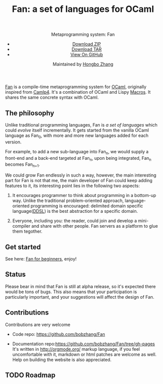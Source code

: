 #+TITLE: Fan: a set of languages for OCaml
#+OPTIONS: toc:nil html-postamble:nil html-preamble:nil
#+HTML_HEAD: <link rel="stylesheet" type="text/css" href="stylesheets/styles.css" />
#+BEGIN_HTML
<div class="wrapper">
<header>
<p class="header">Metaprogramming system: Fan</p>
<ul>
<li class="download"><a class="buttons" href="https://github.com/bobzhang/Fan/zipball/master">Download ZIP</a></li>
<li class="download"><a class="buttons" href="https://github.com/bobzhang/Fan/tarball/master">Download TAR</a></li>
<li><a class="buttons github" href="https://github.com/bobzhang/Fan">View On GitHub</a></li>
</ul>

<p class="header">Maintained by
<a class="header name" href="https://github.com/bobzhang">Hongbo Zhang</a>
</p>
</header>
<section>
#+END_HTML

[[https://github.com/bobzhang/Fan][Fan]] is a compile-time metaprogramming system for [[http://caml.inria.fr/][OCaml]], originally
inspired from [[http://brion.inria.fr/gallium/index.php/Camlp4][Camlp4]]. It's a combination of OCaml and Lispy
[[http://letoverlambda.com/][Macros]]. It shares the same concrete syntax with OCaml.

* The philosophy
  Unlike traditional programming languages, Fan is /a set of
  languages/ which could /evolve/ itself incrementally. It gets
  started from the vanilla OCaml language as Fan_{0}, with more and
  more new languages added for each version.

  For example, to add a new sub-language into Fan_{n}, we would
  supply a front-end and a back-end targeted at Fan_{n}, upon being
  integrated, Fan_{n} becomes Fan_{n+1}.

  We could grow Fan endlessly in such a way, however, the main
  interesting part for Fan is not that me, the main developer of Fan
  could keep adding features to it, its interesting point lies in
  the following two aspects:

  1. It encourages programmer to think about programming in a
     bottom-up way.  Unlike the traditional problem-oriented approach,
     language-oriented programming is encouraged: delimited domain
     specific language([[file:ddsl.org][DDSL]]) is the best abstraction for a specific
     domain.

  2. Everyone, including you: the reader,  could join and develop a
     mini-compiler and share with other people. Fan servers as a
     platform to glue them tegother.

* Get started 
  See here: [[file:start.org][Fan for beginners]], enjoy!
  
* Status 
  Please bear in mind that Fan is still at alpha release, so it's
  expected there would be tons of bugs. This also means that your
  participation is particularly important, and your suggestions will
  affect the design of Fan.



* Contributions
  Contributions are very welcome

  - Code repo:  https://github.com/bobzhang/Fan

  - Documentation repo:https://github.com/bobzhang/Fan/tree/gh-pages 
    It's written in [[http://orgmode.org/]] markup language, if you feel
    uncomfortable with it, markdown or html patches are welcome as
    well.
    Help on building the website is also appreciated.

* TODO Roadmap  
      

   
* COMMENT
  It shares the same run-time
with OCaml,

  By all means, master
   the spirit  of metaprogramming would 

  for example, function
   is the most basic concept in nearly all programming languages,
   
  Metaprogramming enables the possiblity for
   the  user to write least lines of code if they like. As a
   programmer, [[http://threevirtues.com/][being lazy]] should always be appreciated, we will show
   you some examples that metaprogramming can turn your tens lines of
   code into thousands of lines of code, simply put, metaprogramming
   is so invaluable that every practical programmer should master
   such technology. 

   That said, we need a macro system for your favorite programming
   language.  [[http://www.sbcl.org/][Common Lisp]] has been the best language for
   metaprogramming during the last decades.  However, as one of the
   eldest languages, there are some serious design defects for this
   language: first, it does not support separate compilation, there is
   no clear bound between compile-time runtime and
   
   Hmm, a good question, it's simply because writing
   boilerplate code is tedious and error prone, and 

   Having programming in [[http://en.wikipedia.org/wiki/Common_Lisp][Common Lisp]] for years, I
happened to find
[F#](http://research.microsoft.com/en-us/projects/fsharp/) when I
was doing an internship at Microsoft.  I was fascinated by the beauty
of functional languages, for example, the algebraic data type combined
with pattern match is superior to s-expression in some regards, and
strongly typed languages with type inference does help, especially
when you write large software and do the refactorization, a type
system is the  best tool for refactorization. XD.

   

   
#+BEGIN_HTML
</section>
</div>
#+END_HTML
